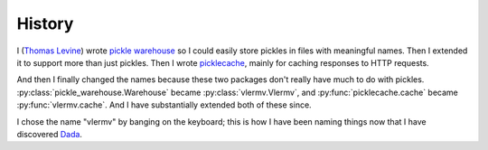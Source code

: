 History
=====================
I (`Thomas Levine <https://thomaslevine.com/>`_)
wrote `pickle warehouse <https://pypi.python.org/pypi/pickle-warehouse>`_
so I could easily store pickles in files with meaningful names.
Then I extended it to support more than just pickles. Then I wrote
`picklecache <https://pypi.python.org/pypi/picklecache>`_, mainly for caching
responses to HTTP requests.

And then I finally changed the names because these two packages don't really
have much to do with pickles. :py:class:`pickle_warehouse.Warehouse` became
:py:class:`vlermv.Vlermv`, and :py:func:`picklecache.cache` became
:py:func:`vlermv.cache`.
And I have substantially extended both of these since.

I chose the name "vlermv" by banging on the keyboard; this is how I have
been naming things now that I have discovered
`Dada <https://thomaslevine.com/!/dada/>`_. 
